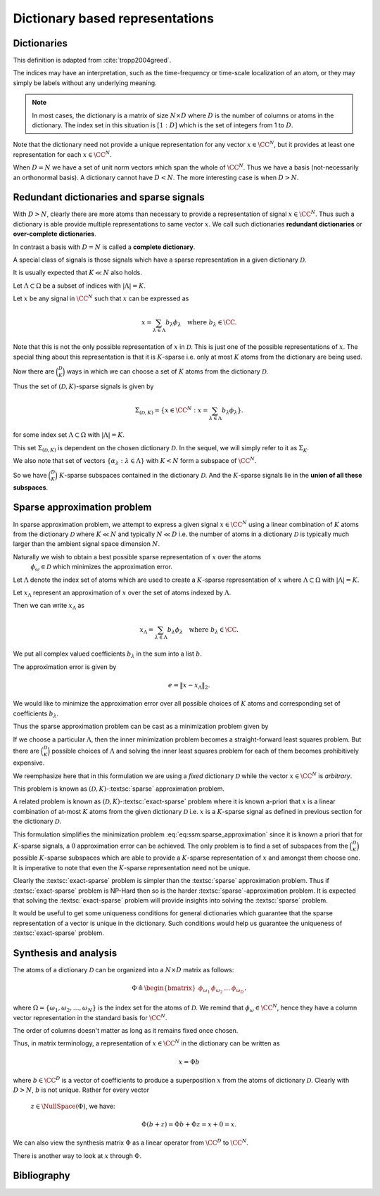 Dictionary based representations
========================================

.. highlight:: matlab

Dictionaries
-------------------------


.. index:: Dictionary

    
.. index:: Atom


..  _def:ssm:dictionary:

.. definition:: Dictionary

    
    A **dictionary** for  :math:`\CC^N` is a finite collection  :math:`\mathcal{D}` of unit-norm vectors
    which span the whole space.

    The elements of a dictionary are called **atoms** and they are denoted by  :math:`\phi_{\omega}`
    where  :math:`\omega` is drawn from an index set  :math:`\Omega`.

    The whole dictionary structure is written as 
    
    .. math::

        \mathcal{D} = \{\phi_{\omega} : \omega \in \Omega \}

    where 
    
    .. math::

        \| \phi_{\omega} \|_2 = 1 \Forall \omega \in \Omega

    and 
    
    .. math::

        x = \sum_{\omega \in \Omega} c_{\omega} \phi_{\omega}  \Forall x \in \CC^N.


    We use the letter  :math:`D` to denote the number of elements in the dictionary, i.e.
    
    .. math::

        D = | \Omega |.



This definition is adapted from :cite:`tropp2004greed`.

The indices may have an interpretation, such as the time-frequency or time-scale localization
of an atom, or they may simply be labels without any underlying meaning.


.. note::

    In most cases, the dictionary is a matrix of size :math:`N \times D` 
    where :math:`D` is the number of columns or atoms in the dictionary.
    The index set in this situation is :math:`[1:D]` which is the set
    of integers from 1 to :math:`D`.

.. example:: 

    Let's construct a simple Dirac-DCT dictionary of dimensions :math:`4 \times 8`.

    :: 

        >> A = spx.dict.simple.dirac_dct_mtx(4); A

        A =

            1.0000         0         0         0    0.5000    0.6533    0.5000    0.2706
                 0    1.0000         0         0    0.5000    0.2706   -0.5000   -0.6533
                 0         0    1.0000         0    0.5000   -0.2706   -0.5000    0.6533
                 0         0         0    1.0000    0.5000   -0.6533    0.5000   -0.2706

    This dictionary consists of two parts. The left part is a :math:`4 \times 4`
    identity matrix and the right part is a :math:`4 \times 4` DCT matrix.

    The rank of this dictionary is 4.
    Since the columns come from :math:`\RR^4`, any 5 columns are linearly dependent.

    It is interesting to note that there exists a set of 4 columns in this dictionary
    which is linearly dependent.

    ::

        >> B = A(:, [1, 4, 5, 7]); B

        B =

            1.0000         0    0.5000    0.5000
                 0         0    0.5000   -0.5000
                 0         0    0.5000   -0.5000
                 0    1.0000    0.5000    0.5000

        >> rank(B)

        ans =

             3

    This is a crucial difference between an orthogonal basis and
    an overcomplete dictionary. 
    In an orthogonal basis for :math:`\RR^N`, all :math:`N` vectors are linearly
    independent. As we create overcomplete dictionaries, it is possible
    that there exist some subsets of columns of size :math:`N` or less
    which are linearly dependent. 

    Let's quickly examine the null space of :math:`B`::

        >> c = null(B)

        c =

           -0.5000
           -0.5000
            0.5000
            0.5000

        >> B * c

        ans =

           1.0e-16 *

            0.5551
           -0.2776
           -0.8327
           -0.2776    


Note that the dictionary need not provide a unique representation for any vector  :math:`x \in \CC^N`, but
it provides at least one representation for each  :math:`x \in \CC^N`.

.. example:: Non-unique representations

    We will construct a vector in the null space of :math:`A`::

        >> n = zeros(8,1); n([1,4,5,7]) = c; n

        n =

           -0.5000
                 0
                 0
           -0.5000
            0.5000
                 0
            0.5000
                 0

    Consider the vector::

        >> x = [4 ,2,2,5]';

    Following calculation shows two different representations of :math:`x` 
    in :math:`A`::

        >> alpha  = [2, 0, 0, 3, 4, 0, 0, 0]'
        >> A * alpha

        ans =

             4
             2
             2
             5

        >> A * (alpha + n)

        ans =

             4
             2
             2
             5

        >> beta = alpha + n

        beta =

            1.5000
                 0
                 0
            2.5000
            4.5000
                 0
            0.5000
                 0

    Both alpha and beta are valid representations of x in A. 
    While alpha has 3 non-zero entries, beta has 4. In that sense
    alpha is a more sparse representation of x in A. 

    Constructing x from A requires only 3 columns if we choose
    the alpha representation, but it requires 4 columns if we
    choose the beta representation.


When  :math:`D=N` we have a set of unit norm vectors which span the whole of  :math:`\CC^N`. Thus we have a basis
(not-necessarily an orthonormal basis). A dictionary cannot have  :math:`D < N`. The more interesting case
is when  :math:`D > N`.


Redundant dictionaries and sparse signals
--------------------------------------------------


With  :math:`D > N`, clearly there are more atoms than necessary to provide a representation of signal  :math:`x \in \CC^N`.
Thus such a dictionary is able provide multiple representations to same vector  :math:`x`. We call such
dictionaries **redundant dictionaries** or **over-complete dictionaries**.

.. index:: Redundant dictionary


.. index:: Over-complete dictionary


In contrast a basis with  :math:`D=N` is called a **complete dictionary**.

.. index:: Complete dictionary

A special class of signals is those signals which have a sparse representation in a given 
dictionary  :math:`\mathcal{D}`.

..  _def:ssm:D_K_sparse_signal:

.. definition::

    A signal  :math:`x \in \CC^N` is called  :math:`(\mathcal{D},K)`-sparse if it can be 
    expressed as a linear combination of at-most  :math:`K` atoms from the dictionary   :math:`\mathcal{D}`
    where  :math:`K \ll D`.
    

It is usually expected that  :math:`K \ll N` also holds.

Let  :math:`\Lambda \subset \Omega` be a subset of indices with  :math:`|\Lambda|=K`.

Let  :math:`x` be any signal in  :math:`\CC^N` such that  :math:`x` can be expressed as
    
.. math::

    x = \sum_{\lambda \in \Lambda} b_{\lambda} \phi_{\lambda} \quad \text{where } b_{\lambda}  \in \CC.


Note that this is not the only possible representation of  :math:`x` in  :math:`\mathcal{D}`. This is
just one of the possible representations of  :math:`x`. The special thing about this representation
is that it is  :math:`K`-sparse i.e. only at most  :math:`K` atoms from the dictionary are being used.

Now there are  :math:`\binom{D}{K}` ways in which we can choose a set of  :math:`K` atoms from the 
dictionary  :math:`\mathcal{D}`. 

Thus the set of  :math:`(\mathcal{D},K)`-sparse signals is given by
    
.. math::

    \Sigma_{(\mathcal{D},K)} = \{x \in \CC^N :  x = \sum_{\lambda \in \Lambda} b_{\lambda} \phi_{\lambda} \}.

for some index set  :math:`\Lambda \subset \Omega` with  :math:`|\Lambda|=K`.

This set  :math:`\Sigma_{(\mathcal{D},K)}` is dependent on the chosen dictionary  :math:`\mathcal{D}`.
In the sequel, we will simply refer to it as  :math:`\Sigma_K`.


.. example:: K-sparse signals for standard basis

    For the special case where  :math:`\mathcal{D}` is nothing but the standard basis of  :math:`\CC^N`, then
        
    .. math::

        \Sigma_K = \{ x : \|x \|_0 \leq K\}

    i.e. the set of signals which has  :math:`K` or less non-zero elements.


.. example:: 

    In contrast if we choose an orthonormal basis  :math:`\Psi` such that every  :math:`x\in\CC^N` can be 
    expressed as
        
    .. math::

        x = \Psi \alpha 

    then with the dictionary  :math:`\mathcal{D} = \Psi`, the set of  :math:`K`-sparse signals is given by
        
    .. math::

        \Sigma_K = \{ x = \Psi \alpha : \| \alpha \|_0 \leq K\}.





We also note that set of vectors  :math:`\{ \alpha_{\lambda} : \lambda \in \Lambda \}` with  :math:`K < N`
form a subspace of  :math:`\CC^N`.

So we have  :math:`\binom{D}{K}`  :math:`K`-sparse subspaces contained in the dictionary  :math:`\mathcal{D}`.
And the  :math:`K`-sparse signals lie in the **union of all these subspaces**. 

.. _sec:ssm:sparse_approximation_problem:

Sparse approximation problem
-----------------------------------



.. index:: Sparse approximation

In sparse approximation problem, we attempt to express a given signal  :math:`x \in \CC^N` using
a linear combination of  :math:`K` atoms from the dictionary  :math:`\mathcal{D}` where  :math:`K \ll N` and
typically  :math:`N \ll D` i.e. the number of atoms in a dictionary  :math:`\mathcal{D}` is typically much larger
than the ambient signal space dimension  :math:`N`.

Naturally we wish to obtain a best possible sparse representation of  :math:`x` over the atoms
 :math:`\phi_{\omega} \in \mathcal{D}` which minimizes the approximation error. 


Let  :math:`\Lambda` denote the index set of atoms which are used to create a  :math:`K`-sparse 
representation of  :math:`x` where  :math:`\Lambda \subset \Omega` with  :math:`|\Lambda| = K`.

Let  :math:`x_{\Lambda}` represent an approximation of  :math:`x` over the set of atoms indexed by  :math:`\Lambda`.

Then we can write   :math:`x_{\Lambda}` as
    
.. math::

    x_{\Lambda} = \sum_{\lambda \in \Lambda} b_{\lambda} \phi_{\lambda} \quad \text{where } b_{\lambda}  \in \CC.


We put all complex valued coefficients  :math:`b_{\lambda}`  in the sum into a list  :math:`b`.

The approximation error is given by
    
.. math::

    e  = \| x - x_{\Lambda} \|_2.


We would like to minimize the approximation error over all possible choices of  :math:`K` atoms
and corresponding set of coefficients  :math:`b_{\lambda}`.

Thus the sparse approximation problem can be cast as a minimization problem given by
    
.. math::
    :label: eq:ssm:sparse_approximation

    \underset{|\Lambda| = K}{\text{min}} \, \underset{b}{\text{min}} 
    \left \| x -  \sum_{\lambda \in \Lambda} b_{\lambda} \phi_{\lambda} \right \|_2.


If we choose a particular  :math:`\Lambda`, then the inner minimization problem becomes
a straight-forward least squares problem. 
But there are  :math:`\binom{D}{K}` possible choices of  :math:`\Lambda` and solving the
inner least squares problem for each of them becomes prohibitively expensive.

We reemphasize here that in this formulation we are using a *fixed* dictionary  :math:`\mathcal{D}`
while the vector  :math:`x \in \CC^N` is *arbitrary*.

This problem is known as  :math:`(\mathcal{D}, K)`-:textsc:`sparse` approximation problem.

.. index::  Sparse approximation


A related problem is known as  :math:`(\mathcal{D}, K)`-:textsc:`exact-sparse` problem 
where it is known a-priori that  :math:`x` is a linear combination of at-most  :math:`K` atoms
from the given dictionary  :math:`\mathcal{D}` i.e.  :math:`x` is a  :math:`K`-sparse signal as 
defined in previous section for the dictionary  :math:`\mathcal{D}`.




.. index::  Exact-sparse



This formulation simplifies the minimization problem :eq:`eq:ssm:sparse_approximation` since
it is known a priori that for  :math:`K`-sparse signals, a  :math:`0` approximation error can be achieved.
The only problem is to find a set of subspaces from the  :math:`\binom{D}{K}` possible  :math:`K`-sparse
subspaces which are able to provide a  :math:`K`-sparse representation of  :math:`x` and amongst them
choose one. It is imperative to note that even the  :math:`K`-sparse representation need not
be unique.

Clearly the :textsc:`exact-sparse` problem is simpler than the :textsc:`sparse` approximation problem. Thus
if :textsc:`exact-sparse` problem is NP-Hard then so is the harder :textsc:`sparse`-approximation problem.
It is expected that solving the :textsc:`exact-sparse` problem will provide insights into solving the
:textsc:`sparse` problem.

It would be useful to get some uniqueness conditions 
for general dictionaries which guarantee that the sparse representation
of a vector is unique in the dictionary. 
Such conditions
would help us guarantee the uniqueness of :textsc:`exact-sparse` problem.


Synthesis and analysis
--------------------------------


The atoms of a dictionary  :math:`\mathcal{D}` can be organized into a  :math:`N \times D` matrix as follows:
    
.. math::

    \Phi \triangleq \begin{bmatrix}
    \phi_{\omega_1} & \phi_{\omega_2} & \dots & \phi_{\omega_D}
    \end{bmatrix}.


where  :math:`\Omega = \{\omega_1, \omega_2, \dots, \omega_N\}` is the index set for the atoms
of  :math:`\mathcal{D}`. We remind that  :math:`\phi_{\omega} \in \CC^N`, hence they have a column
vector representation in the standard basis for  :math:`\CC^N`.

The order of columns doesn't matter as long as it remains fixed once chosen.

Thus, in matrix terminology, a representation of  :math:`x \in \CC^N` in the dictionary can
be written as
    
.. math::

    x = \Phi b

where  :math:`b \in \CC^D` is a vector of coefficients to produce a superposition  :math:`x` from the
atoms of dictionary  :math:`\mathcal{D}`. 
Clearly with  :math:`D > N`,  :math:`b` is not unique. Rather for every vector
 :math:`z \in \NullSpace(\Phi)`, we have:
    
.. math::

    \Phi (b + z) = \Phi b + \Phi z = x + 0 = x.


.. index:: Synthesis matrix

.. _def:ssm:dictionary:synthesis_matrix:

.. definition::

    
    The matrix  :math:`\Phi` is called a 
    **synthesis matrix** since  
    :math:`x` is synthesized from the columns of
     :math:`\Phi` with the coefficient vector  :math:`b`.


We can also view the synthesis matrix  :math:`\Phi` as a linear operator from  :math:`\CC^D` to  :math:`\CC^N`.

There is another way to look at  :math:`x` through  :math:`\Phi`. 

.. index:: Analysis matrix

.. _def:ssm:dictionary:analysis_matrix:

.. definition:: Analysis matrix

    The conjugate transpose  :math:`\Phi^H` of the synthesis matrix  :math:`\Phi` is called the **analysis matrix**.
    It maps a given vector  :math:`x \in \CC^N` to a list of inner products with the dictionary:
        
    .. math::

        c = \Phi^H x 

    where  :math:`c \in \CC^N`.


.. remark::

    Note that in general  :math:`x \neq \Phi (\Phi^H x)` unless  :math:`\mathcal{D}` is an orthonormal basis.





.. index::  Exact-sparse

.. _def:ssm:d_k_exact_sparse_problem:

.. definition::  D-K exact-sparse problem

    
    With the help of synthesis matrix  :math:`\Phi`, the 
    :math:`(\mathcal{D}, K)`-:textsc:`exact-sparse`
    can now be written as
        
    .. math::
        :label: eq:ssm:d_k_exact_sparse_problem

        \begin{aligned}
          & \underset{\alpha}{\text{minimize}} 
          & &  \| \alpha \|_0 \\
          & \text{subject to}
          & &  x = \Phi \alpha\\
          & \text{and}
          & &  \| \alpha \|_0 \leq K
        \end{aligned}


.. index::  Sparse approximation


.. _def:ssm:d_k_sparse_approximation_problem:

.. definition:: D-K sparse approximation problem

    
    With the help of synthesis matrix  :math:`\Phi`, the 
    :math:`(\mathcal{D}, K)`-:textsc:`sparse` approximation
    can now be written as
        
    .. math::
        :label: eq:ssm:d_k_sparse_approximation_problem

        \begin{aligned}
          & \underset{\alpha}{\text{minimize}} 
          & &  \| x - \Phi \alpha \|_2 \\
          & \text{subject to}
          & &  \| \alpha \|_0 \leq K.
        \end{aligned}



Bibliography
-------------------


.. bibliography:: ../../sksrrcs.bib


